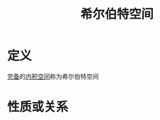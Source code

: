 #+title: 希尔伯特空间
#+roam_tags: 泛函分析
#+roam_alias:

* 定义
[[file:20201007143747-距离空间的完备性.org][完备]]的[[file:20201028113342-内积空间.org][内积空间]]称为希尔伯特空间

* 性质或关系
